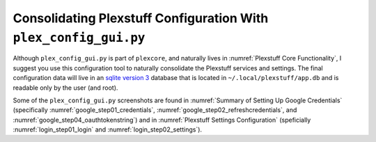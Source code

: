 =================================================================
Consolidating Plexstuff Configuration With ``plex_config_gui.py``
=================================================================

Although ``plex_config_gui.py`` is part of ``plexcore``, and naturally lives in :numref:`Plexstuff Core Functionality`, I suggest you use this configuration tool to naturally consolidate the Plexstuff services and settings. The final configuration data will live in an `sqlite version 3 <https://en.wikipedia.org/wiki/SQLite>`_ database that is located in ``~/.local/plexstuff/app.db`` and is readable only by the user (and root).

Some of the ``plex_config_gui.py`` screenshots are found in :numref:`Summary of Setting Up Google Credentials` (specifically :numref:`google_step01_credentials`, :numref:`google_step02_refreshcredentials`, and :numref:`google_step04_oauthtokenstring`) and in :numref:`Plexstuff Settings Configuration` (speficially :numref:`login_step01_login` and :numref:`login_step02_settings`).
